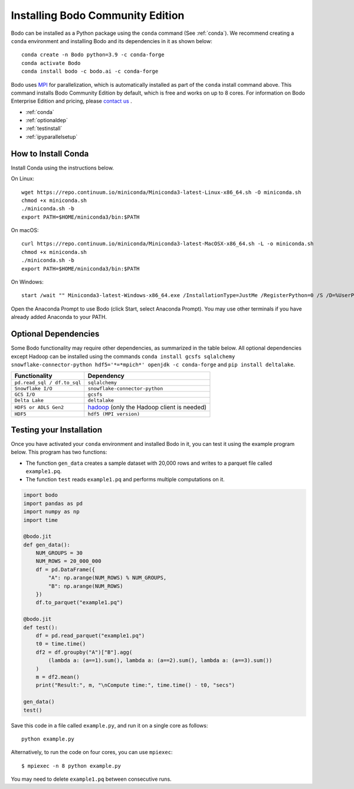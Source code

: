 .. _install:


Installing Bodo Community Edition
=================================

Bodo can be installed as a Python package using the ``conda`` command (See :ref:`conda`).
We recommend creating a ``conda`` environment and installing
Bodo and its dependencies in it as shown below::

    conda create -n Bodo python=3.9 -c conda-forge
    conda activate Bodo
    conda install bodo -c bodo.ai -c conda-forge

Bodo uses `MPI <https://en.wikipedia.org/wiki/Message_Passing_Interface>`_ for parallelization,
which is automatically installed as part of
the ``conda`` install command above. This command installs Bodo Community Edition by default, which is free and
works on up to 8 cores. For information on Bodo Enterprise Edition and pricing, please `contact us <https://bodo.ai/contact/>`_ .

- :ref:`conda`
- :ref:`optionaldep`
- :ref:`testinstall`
- :ref:`ipyparallelsetup`

.. seealso:: :ref:`enterprise`

.. _conda:

How to Install Conda
--------------------
Install Conda using the instructions below.

On Linux::

    wget https://repo.continuum.io/miniconda/Miniconda3-latest-Linux-x86_64.sh -O miniconda.sh
    chmod +x miniconda.sh
    ./miniconda.sh -b
    export PATH=$HOME/miniconda3/bin:$PATH

On macOS::

    curl https://repo.continuum.io/miniconda/Miniconda3-latest-MacOSX-x86_64.sh -L -o miniconda.sh
    chmod +x miniconda.sh
    ./miniconda.sh -b
    export PATH=$HOME/miniconda3/bin:$PATH

On Windows::

    start /wait "" Miniconda3-latest-Windows-x86_64.exe /InstallationType=JustMe /RegisterPython=0 /S /D=%UserProfile%\Miniconda3

Open the Anaconda Prompt to use Bodo (click Start, select Anaconda Prompt). You may use other terminals if you have already added Anaconda to your PATH.

.. _optionaldep:

Optional Dependencies
---------------------

Some Bodo functionality may require other dependencies, as summarized in the table below.
All optional dependencies except Hadoop can be
installed using the commands ``conda install gcsfs sqlalchemy snowflake-connector-python
hdf5='*=*mpich*' openjdk -c conda-forge`` and ``pip install
deltalake``.

.. list-table::
   :header-rows: 1

   * - Functionality
     - Dependency
   * - ``pd.read_sql / df.to_sql``
     - ``sqlalchemy``
   * - ``Snowflake I/O``
     - ``snowflake-connector-python``
   * - ``GCS I/O``
     - ``gcsfs``
   * - ``Delta Lake``
     - ``deltalake``
   * - ``HDFS or ADLS Gen2``
     - `hadoop <http://hadoop.apache.org/docs/stable/>`_ (only the Hadoop client is needed)
   * - ``HDF5``
     - ``hdf5 (MPI version)``

.. _testinstall :

Testing your Installation
--------------------------

Once you have activated your ``conda`` environment and installed Bodo in it, you can test it using the example program below.
This program has two functions:

- The function ``gen_data`` creates a sample dataset with 20,000 rows and writes to a parquet file called ``example1.pq``.
- The function ``test`` reads ``example1.pq`` and performs multiple computations on it.

.. code-block:: python3

    import bodo
    import pandas as pd
    import numpy as np
    import time

    @bodo.jit
    def gen_data():
        NUM_GROUPS = 30
        NUM_ROWS = 20_000_000
        df = pd.DataFrame({
            "A": np.arange(NUM_ROWS) % NUM_GROUPS,
            "B": np.arange(NUM_ROWS)
        })
        df.to_parquet("example1.pq")

    @bodo.jit
    def test():
        df = pd.read_parquet("example1.pq")
        t0 = time.time()
        df2 = df.groupby("A")["B"].agg(
            (lambda a: (a==1).sum(), lambda a: (a==2).sum(), lambda a: (a==3).sum())
        )
        m = df2.mean()
        print("Result:", m, "\nCompute time:", time.time() - t0, "secs")

    gen_data()
    test()

Save this code in a file called ``example.py``, and run it on a single core as follows::

    python example.py

Alternatively, to run the code on four cores, you can use ``mpiexec``::

    $ mpiexec -n 8 python example.py

You may need to delete ``example1.pq`` between consecutive runs.


.. seealso:: :ref:`ipyparallelsetup`
